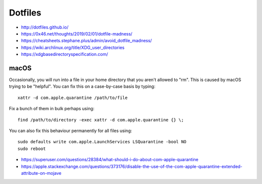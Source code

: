 Dotfiles
========

* http://dotfiles.github.io/
* https://0x46.net/thoughts/2019/02/01/dotfile-madness/
* https://cheatsheets.stephane.plus/admin/avoid_dotfile_madness/
* https://wiki.archlinux.org/title/XDG_user_directories
* https://xdgbasedirectoryspecification.com/


macOS
-----

Occasionally, you will run into a file in your home directory that you aren't
allowed to "rm".  This is caused by macOS trying to be "helpful".  You can fix
this on a case-by-case basis by typing::

    xattr -d com.apple.quarantine /path/to/file

Fix a bunch of them in bulk perhaps using::

    find /path/to/directory -exec xattr -d com.apple.quarantine {} \;

You can also fix this behaviour permanently for all files using::

    sudo defaults write com.apple.LaunchServices LSQuarantine -bool NO
    sudo reboot

* https://superuser.com/questions/28384/what-should-i-do-about-com-apple-quarantine
* https://apple.stackexchange.com/questions/373176/disable-the-use-of-the-com-apple-quarantine-extended-attribute-on-mojave
